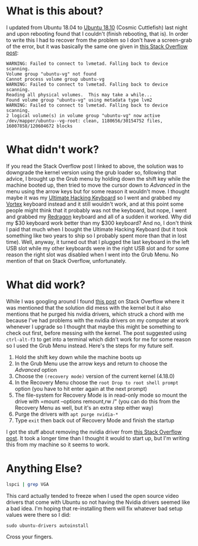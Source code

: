 #+BEGIN_COMMENT
.. title: Recovering From the Ubuntu 18.10 Upgrade
.. slug: recovering-from-the-ubuntu-1810-upgrade
.. date: 2018-10-27 10:40:09 UTC-07:00
.. tags: ubuntu,nvidia,upgrade,repair
.. category: Ubuntu
.. link: 
.. description: Recovering from the unbootable Ubuntu 18.10 problem.
.. type: text

#+END_COMMENT
#+OPTIONS: ^:{}
#+TOC: headlines 1
* What is this about?
  I updated from Ubuntu 18.04 to [[https://blog.ubuntu.com/2018/10/19/welcome-ubuntu-desktop-18-10][Ubuntu 18.10]] (Cosmic Cuttlefish) last night and upon rebooting found that I couldn't (finish rebooting, that is). In order to write this I had to recover from the problem so I don't have a screen-grab of the error, but it was basically the same one given in [[https://askubuntu.com/questions/837143/failed-to-connect-to-lvmetad][this Stack Overflow post]]:

#+BEGIN_EXAMPLE
WARNING: Failed to connect to lvmetad. Falling back to device scanning.
Volume group "ubuntu-vg" not found
Cannot process volume group ubuntu-vg
WARNING: Failed to connect to lvmetad. Falling back to device scanning.
Reading all physical volumes.  This may take a while...
Found volume group "ubuntu-vg" using metadata type lvm2
WARNING: Failed to connect to lvmetad. Falling back to device scanning.
2 logical volume(s) in volume group "ubuntu-vg" now active /dev/mapper/ubuntu--vg-root: clean, 1180656/30154752 files, 16007858/120604672 blocks
#+END_EXAMPLE

* What didn't work?
  If you read the Stack Overflow post I linked to above, the solution was to downgrade the kernel version using the grub loader so, following that advice, I brought up the Grub menu by holding down the shift key while the machine booted up, then tried to move the cursor down to /Advanced/ in the menu using the arrow keys but for some reason it wouldn't move. I thought maybe it was my [[https://ultimatehackingkeyboard.com/][Ultimate Hacking Keyboard]] so I went and grabbed my [[http://vortexgear.tw/vortex2_2.asp?kind=47&kind2=225&kind3=&kind4=1043][Vortex]] keyboard instead and it still wouldn't work, and at this point some people might think that it probably was not the keyboard, but nope, I went and grabbed my [[http://redragonusa.com/products/keyboard/K552/47][Redragon]] keyboard and all of a sudden it worked. Why did my $30 keyboard work better than my $300 keyboard? And no, I don't think I paid that much when I bought the Ultimate Hacking Keyboard (but it took something like two years to ship so I probably spent more than that in lost time). Well, anyway, it turned out that I plugged the last keyboard in the left USB slot while my other keyboards were in the right USB slot and for some reason the right slot was disabled when I went into the Grub Menu. No mention of that on Stack Overflow, unfortunately.
* What did work?
  While I was googling around I found [[https://askubuntu.com/questions/969917/failed-to-connect-to-lvmetad-stuck-on-boot][this post]] on Stack Overflow where it was mentioned that the solution did mess with the kernel but it also mentions that he purged his nvidia drivers, which struck a chord with me because I've had problems with the nvidia drivers on my computer at work whenever I upgrade so I thought that maybe this might be something to check out first, before messing with the kernel. The post suggested using =ctrl-alt-f3= to get into a terminal which didn't work for me for some reason so I used the Grub Menu instead. Here's the steps for my future self.

 1. Hold the shift key down while the machine boots up
 2. In the Grub Menu use the arrow keys and return to choose the /Advanced/ option
 3. Choose the =(recovery mode)= version of the current kernel (4.18.0)
 4. In the Recovery Menu choose the =root Drop to root shell prompt= option (you have to hit enter again at the next prompt)
 5. The file-system for Recovery Mode is in read-only mode so mount the drive with =mount --options remount,rw /" (you can do this from the Recovery Menu as well, but it's an extra step either way)
 6. Purge the drivers with =apt purge nvidia-*=
 7. Type =exit= then back out of Recovery Mode and finish the startup

I got the stuff about removing the nvidia driver from [[https://askubuntu.com/questions/899309/ubuntu-16-04-how-to-disable-nvidia-driver-from-grub][this Stack Overflow post]]. It took a longer time than I thought it would to start up, but I'm writing this from my machine so it seems to work.
* Anything Else?
  
#+BEGIN_SRC bash
lspci | grep VGA
#+END_SRC

#+RESULTS:
: 01:00.0 VGA compatible controller: NVIDIA Corporation GM206 [GeForce GTX 950] (rev a1)

This card actually tended to freeze when I used the open source video drivers that come with Ubuntu so not having the Nvidia drivers seemed like a bad idea. I'm hoping that re-installing them will fix whatever bad setup values were there so I did:

#+BEGIN_EXAMPLE
sudo ubuntu-drivers autoinstall
#+END_EXAMPLE

Cross your fingers.
